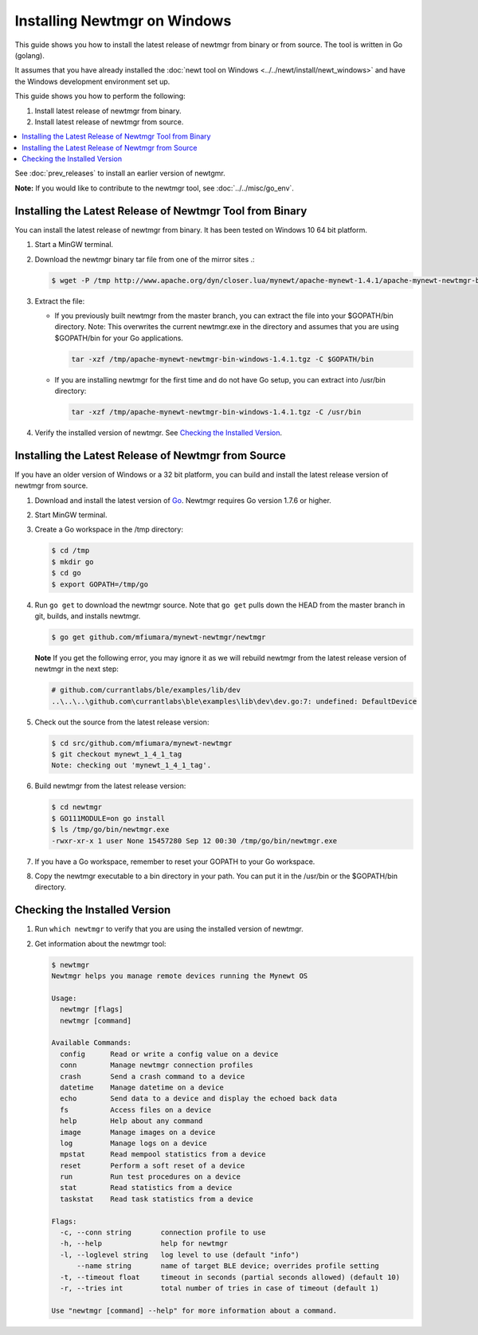 Installing Newtmgr on Windows
-----------------------------

This guide shows you how to install the latest release of newtmgr from
binary or from source. The tool is written in Go (golang).

It assumes that you have already installed the :doc:`newt tool on
Windows <../../newt/install/newt_windows>` and have the Windows
development environment set up.

This guide shows you how to perform the following:

1. Install latest release of newtmgr from binary.
2. Install latest release of newtmgr from source.

.. contents::
  :local:
  :depth: 2

See :doc:`prev_releases`
to install an earlier version of newtgmr.

**Note:** If you would like to contribute to the newtmgr tool, see
:doc:`../../misc/go_env`.

Installing the Latest Release of Newtmgr Tool from Binary
~~~~~~~~~~~~~~~~~~~~~~~~~~~~~~~~~~~~~~~~~~~~~~~~~~~~~~~~~

You can install the latest release of newtmgr from binary. It has been
tested on Windows 10 64 bit platform.

1. Start a MinGW terminal.

2. Download the newtmgr binary tar file from one of the mirror sites .:

   .. code-block:: console

    $ wget -P /tmp http://www.apache.org/dyn/closer.lua/mynewt/apache-mynewt-1.4.1/apache-mynewt-newtmgr-bin-windows-1.4.1.tgz

3. Extract the file:

   - If you previously built newtmgr from the master branch, you can
     extract the file into your $GOPATH/bin directory. Note: This
     overwrites the current newtmgr.exe in the directory and assumes that
     you are using $GOPATH/bin for your Go applications.

     .. code-block:: console
     
          tar -xzf /tmp/apache-mynewt-newtmgr-bin-windows-1.4.1.tgz -C $GOPATH/bin

   - If you are installing newtmgr for the first time and do not have Go
     setup, you can extract into /usr/bin directory:

     .. code-block:: console
     
          tar -xzf /tmp/apache-mynewt-newtmgr-bin-windows-1.4.1.tgz -C /usr/bin

4. Verify the installed version of newtmgr. See `Checking the Installed
   Version <#check_newtmgr>`__.

Installing the Latest Release of Newtmgr from Source
~~~~~~~~~~~~~~~~~~~~~~~~~~~~~~~~~~~~~~~~~~~~~~~~~~~~

If you have an older version of Windows or a 32 bit platform, you can
build and install the latest release version of newtmgr from source.

1. Download and install the latest version of
   `Go <https://golang.org/dl/>`__. Newtmgr requires Go version 1.7.6 or
   higher.

2. Start MinGW terminal.

3. Create a Go workspace in the /tmp directory:

   .. code-block:: console

      $ cd /tmp
      $ mkdir go
      $ cd go
      $ export GOPATH=/tmp/go

4. Run ``go get`` to download the newtmgr source. Note that ``go get``
   pulls down the HEAD from the master branch in git, builds, and installs
   newtmgr.

   .. code-block:: console


      $ go get github.com/mfiumara/mynewt-newtmgr/newtmgr

   **Note** If you get the following error, you may ignore it as we will
   rebuild newtmgr from the latest release version of newtmgr in the next
   step:

   .. code-block:: console

      # github.com/currantlabs/ble/examples/lib/dev
      ..\..\..\github.com\currantlabs\ble\examples\lib\dev\dev.go:7: undefined: DefaultDevice

5. Check out the source from the latest release version:

   .. code-block:: console

      $ cd src/github.com/mfiumara/mynewt-newtmgr
      $ git checkout mynewt_1_4_1_tag
      Note: checking out 'mynewt_1_4_1_tag'.

6. Build newtmgr from the latest release version:

   .. code-block:: console

      $ cd newtmgr
      $ GO111MODULE=on go install
      $ ls /tmp/go/bin/newtmgr.exe
      -rwxr-xr-x 1 user None 15457280 Sep 12 00:30 /tmp/go/bin/newtmgr.exe

7. If you have a Go workspace, remember to reset your GOPATH to your Go
   workspace.

8. Copy the newtmgr executable to a bin directory in your path. You can
   put it in the /usr/bin or the $GOPATH/bin directory.

Checking the Installed Version
~~~~~~~~~~~~~~~~~~~~~~~~~~~~~~

1. Run ``which newtmgr`` to verify that you are using the installed
   version of newtmgr.

2. Get information about the newtmgr tool:

   .. code-block:: console

      $ newtmgr
      Newtmgr helps you manage remote devices running the Mynewt OS

      Usage:
        newtmgr [flags]
        newtmgr [command]

      Available Commands:
        config      Read or write a config value on a device
        conn        Manage newtmgr connection profiles
        crash       Send a crash command to a device
        datetime    Manage datetime on a device
        echo        Send data to a device and display the echoed back data
        fs          Access files on a device
        help        Help about any command
        image       Manage images on a device
        log         Manage logs on a device
        mpstat      Read mempool statistics from a device
        reset       Perform a soft reset of a device
        run         Run test procedures on a device
        stat        Read statistics from a device
        taskstat    Read task statistics from a device

      Flags:
        -c, --conn string       connection profile to use
        -h, --help              help for newtmgr
        -l, --loglevel string   log level to use (default "info")
            --name string       name of target BLE device; overrides profile setting
        -t, --timeout float     timeout in seconds (partial seconds allowed) (default 10)
        -r, --tries int         total number of tries in case of timeout (default 1)

      Use "newtmgr [command] --help" for more information about a command.
